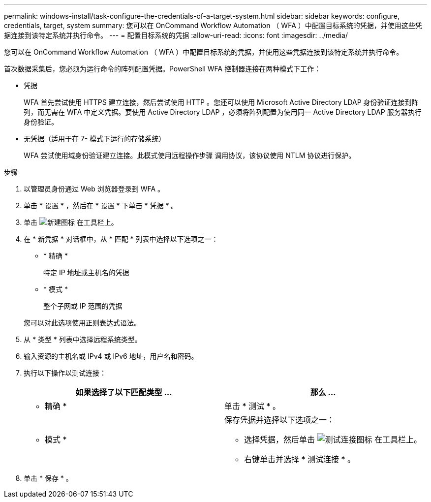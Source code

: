 ---
permalink: windows-install/task-configure-the-credentials-of-a-target-system.html 
sidebar: sidebar 
keywords: configure, credentials, target, system 
summary: 您可以在 OnCommand Workflow Automation （ WFA ）中配置目标系统的凭据，并使用这些凭据连接到该特定系统并执行命令。 
---
= 配置目标系统的凭据
:allow-uri-read: 
:icons: font
:imagesdir: ../media/


[role="lead"]
您可以在 OnCommand Workflow Automation （ WFA ）中配置目标系统的凭据，并使用这些凭据连接到该特定系统并执行命令。

首次数据采集后，您必须为运行命令的阵列配置凭据。PowerShell WFA 控制器连接在两种模式下工作：

* 凭据
+
WFA 首先尝试使用 HTTPS 建立连接，然后尝试使用 HTTP 。您还可以使用 Microsoft Active Directory LDAP 身份验证连接到阵列，而无需在 WFA 中定义凭据。要使用 Active Directory LDAP ，必须将阵列配置为使用同一 Active Directory LDAP 服务器执行身份验证。

* 无凭据（适用于在 7- 模式下运行的存储系统）
+
WFA 尝试使用域身份验证建立连接。此模式使用远程操作步骤 调用协议，该协议使用 NTLM 协议进行保护。



.步骤
. 以管理员身份通过 Web 浏览器登录到 WFA 。
. 单击 * 设置 * ，然后在 * 设置 * 下单击 * 凭据 * 。
. 单击 image:../media/new_wfa_icon.gif["新建图标"] 在工具栏上。
. 在 * 新凭据 * 对话框中，从 * 匹配 * 列表中选择以下选项之一：
+
** * 精确 *
+
特定 IP 地址或主机名的凭据

** * 模式 *
+
整个子网或 IP 范围的凭据

+
您可以对此选项使用正则表达式语法。



. 从 * 类型 * 列表中选择远程系统类型。
. 输入资源的主机名或 IPv4 或 IPv6 地址，用户名和密码。
. 执行以下操作以测试连接：
+
[cols="2*"]
|===
| 如果选择了以下匹配类型 ... | 那么 ... 


 a| 
* 精确 *
 a| 
单击 * 测试 * 。



 a| 
* 模式 *
 a| 
保存凭据并选择以下选项之一：

** 选择凭据，然后单击 image:../media/test_connectivity_wfa_icon.gif["测试连接图标"] 在工具栏上。
** 右键单击并选择 * 测试连接 * 。


|===
. 单击 * 保存 * 。

